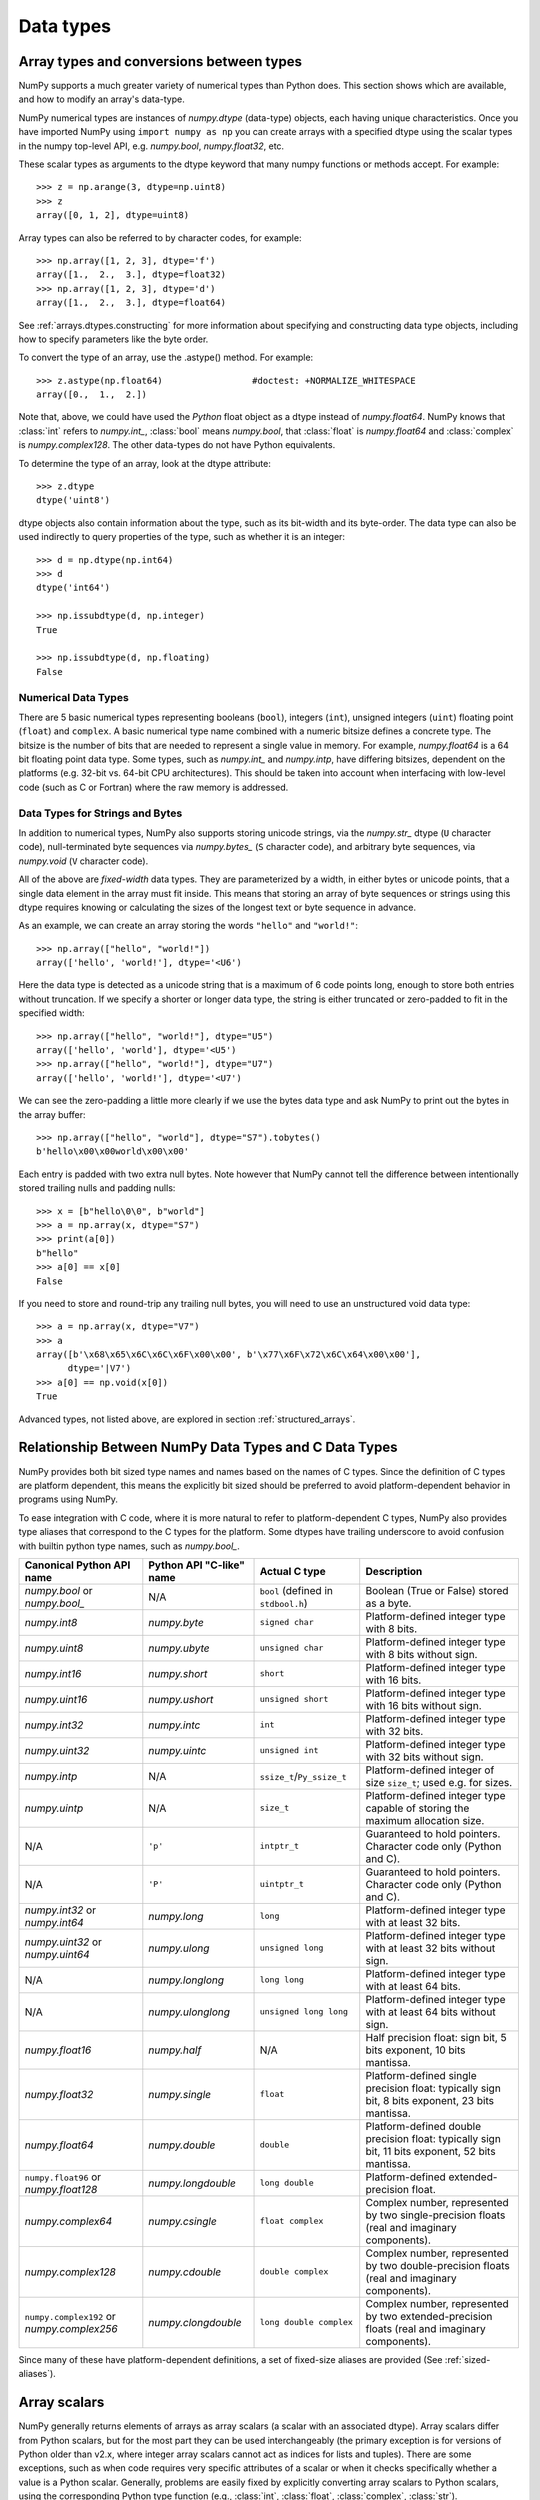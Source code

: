 .. _basics.types:

**********
Data types
**********

.. seealso:: :ref:`Data type objects <arrays.dtypes>`

Array types and conversions between types
=========================================

NumPy supports a much greater variety of numerical types than Python does.
This section shows which are available, and how to modify an array's data-type.

NumPy numerical types are instances of `numpy.dtype` (data-type) objects, each
having unique characteristics.  Once you have imported NumPy using ``import
numpy as np`` you can create arrays with a specified dtype using the scalar
types in the numpy top-level API, e.g. `numpy.bool`, `numpy.float32`, etc.

These scalar types as arguments to the dtype keyword that many numpy functions
or methods accept. For example::

    >>> z = np.arange(3, dtype=np.uint8)
    >>> z
    array([0, 1, 2], dtype=uint8)

Array types can also be referred to by character codes, for example::

  >>> np.array([1, 2, 3], dtype='f')
  array([1.,  2.,  3.], dtype=float32)
  >>> np.array([1, 2, 3], dtype='d')
  array([1.,  2.,  3.], dtype=float64)

See :ref:`arrays.dtypes.constructing` for more information about specifying and
constructing data type objects, including how to specify parameters like the
byte order.

To convert the type of an array, use the .astype() method. For example: ::

    >>> z.astype(np.float64)                 #doctest: +NORMALIZE_WHITESPACE
    array([0.,  1.,  2.])

Note that, above, we could have used the *Python* float object as a dtype
instead of `numpy.float64`.  NumPy knows that
:class:`int` refers to `numpy.int_`, :class:`bool` means
`numpy.bool`, that :class:`float` is `numpy.float64` and
:class:`complex` is `numpy.complex128`.  The other data-types do not have
Python equivalents.

To determine the type of an array, look at the dtype attribute::

    >>> z.dtype
    dtype('uint8')

dtype objects also contain information about the type, such as its bit-width
and its byte-order.  The data type can also be used indirectly to query
properties of the type, such as whether it is an integer::

    >>> d = np.dtype(np.int64)
    >>> d
    dtype('int64')

    >>> np.issubdtype(d, np.integer)
    True

    >>> np.issubdtype(d, np.floating)
    False

Numerical Data Types
--------------------

There are 5 basic numerical types representing booleans (``bool``), integers
(``int``), unsigned integers (``uint``) floating point (``float``) and
``complex``. A basic numerical type name combined with a numeric bitsize defines
a concrete type.  The bitsize is the number of bits that are needed to represent
a single value in memory. For example, `numpy.float64` is a 64 bit
floating point data type. Some types, such as `numpy.int_` and
`numpy.intp`, have differing bitsizes, dependent on the platforms
(e.g. 32-bit vs. 64-bit CPU architectures).  This should be taken into account
when interfacing with low-level code (such as C or Fortran) where the raw memory
is addressed.

Data Types for Strings and Bytes
--------------------------------

In addition to numerical types, NumPy also supports storing unicode strings, via
the `numpy.str_` dtype (``U`` character code), null-terminated byte sequences via
`numpy.bytes_` (``S`` character code), and arbitrary byte sequences, via
`numpy.void` (``V`` character code).

All of the above are *fixed-width* data types. They are parameterized by a
width, in either bytes or unicode points, that a single data element in the
array must fit inside. This means that storing an array of byte sequences or
strings using this dtype requires knowing or calculating the sizes of the
longest text or byte sequence in advance.

As an example, we can create an array storing the words ``"hello"`` and
``"world!"``::

  >>> np.array(["hello", "world!"])
  array(['hello', 'world!'], dtype='<U6')

Here the data type is detected as a unicode string that is a maximum of 6 code
points long, enough to store both entries without truncation. If we specify a
shorter or longer data type, the string is either truncated or zero-padded to
fit in the specified width::

  >>> np.array(["hello", "world!"], dtype="U5")
  array(['hello', 'world'], dtype='<U5')
  >>> np.array(["hello", "world!"], dtype="U7")
  array(['hello', 'world!'], dtype='<U7')

We can see the zero-padding a little more clearly if we use the bytes data
type and ask NumPy to print out the bytes in the array buffer::

  >>> np.array(["hello", "world"], dtype="S7").tobytes()
  b'hello\x00\x00world\x00\x00'

Each entry is padded with two extra null bytes. Note however that NumPy cannot
tell the difference between intentionally stored trailing nulls and padding
nulls::

  >>> x = [b"hello\0\0", b"world"]
  >>> a = np.array(x, dtype="S7")
  >>> print(a[0])
  b"hello"
  >>> a[0] == x[0]
  False

If you need to store and round-trip any trailing null bytes, you will need to
use an unstructured void data type::

  >>> a = np.array(x, dtype="V7")
  >>> a
  array([b'\x68\x65\x6C\x6C\x6F\x00\x00', b'\x77\x6F\x72\x6C\x64\x00\x00'],
        dtype='|V7')
  >>> a[0] == np.void(x[0])
  True

Advanced types, not listed above, are explored in section
:ref:`structured_arrays`.

.. _canonical-python-and-c-types:

Relationship Between NumPy Data Types and C Data Types
======================================================

NumPy provides both bit sized type names and names based on the names of C types.
Since the definition of C types are platform dependent, this means the explicitly
bit sized should be preferred to avoid platform-dependent behavior in programs
using NumPy.

To ease integration with C code, where it is more natural to refer to
platform-dependent C types, NumPy also provides type aliases that correspond
to the C types for the platform. Some dtypes have trailing underscore to avoid
confusion with builtin python type names, such as `numpy.bool_`.

.. list-table::
    :header-rows: 1

    * - Canonical Python API name
      - Python API "C-like" name
      - Actual C type
      - Description

    * - `numpy.bool` or `numpy.bool_`
      - N/A
      - ``bool`` (defined in ``stdbool.h``)
      - Boolean (True or False) stored as a byte.

    * - `numpy.int8`
      - `numpy.byte`
      - ``signed char``
      - Platform-defined integer type with 8 bits.

    * - `numpy.uint8`
      - `numpy.ubyte`
      - ``unsigned char``
      - Platform-defined integer type with 8 bits without sign.

    * - `numpy.int16`
      - `numpy.short`
      - ``short``
      - Platform-defined integer type with 16 bits.

    * - `numpy.uint16`
      - `numpy.ushort`
      - ``unsigned short``
      - Platform-defined integer type with 16 bits without sign.

    * - `numpy.int32`
      - `numpy.intc`
      - ``int``
      - Platform-defined integer type with 32 bits.

    * - `numpy.uint32`
      - `numpy.uintc`
      - ``unsigned int``
      - Platform-defined integer type with 32 bits without sign.

    * - `numpy.intp`
      - N/A
      - ``ssize_t``/``Py_ssize_t``
      - Platform-defined integer of size ``size_t``; used e.g. for sizes.

    * - `numpy.uintp`
      - N/A
      - ``size_t``
      - Platform-defined integer type capable of storing the maximum
        allocation size.

    * - N/A
      - ``'p'``
      - ``intptr_t``
      - Guaranteed to hold pointers. Character code only (Python and C).

    * - N/A
      - ``'P'``
      - ``uintptr_t``
      - Guaranteed to hold pointers. Character code only (Python and C).

    * - `numpy.int32` or `numpy.int64`
      - `numpy.long`
      - ``long``
      - Platform-defined integer type with at least 32 bits.

    * - `numpy.uint32` or `numpy.uint64`
      - `numpy.ulong`
      - ``unsigned long``
      - Platform-defined integer type with at least 32 bits without sign.

    * - N/A
      - `numpy.longlong`
      - ``long long``
      - Platform-defined integer type with at least 64 bits.

    * - N/A
      - `numpy.ulonglong`
      - ``unsigned long long``
      - Platform-defined integer type with at least 64 bits without sign.

    * - `numpy.float16`
      - `numpy.half`
      - N/A
      - Half precision float:
        sign bit, 5 bits exponent, 10 bits mantissa.

    * - `numpy.float32`
      - `numpy.single`
      - ``float``
      - Platform-defined single precision float:
        typically sign bit, 8 bits exponent, 23 bits mantissa.

    * - `numpy.float64`
      - `numpy.double`
      - ``double``
      - Platform-defined double precision float:
        typically sign bit, 11 bits exponent, 52 bits mantissa.

    * - ``numpy.float96`` or `numpy.float128`
      - `numpy.longdouble`
      - ``long double``
      - Platform-defined extended-precision float.

    * - `numpy.complex64`
      - `numpy.csingle`
      - ``float complex``
      - Complex number, represented by two single-precision floats (real and imaginary components).

    * - `numpy.complex128`
      - `numpy.cdouble`
      - ``double complex``
      - Complex number, represented by two double-precision floats (real and imaginary components).

    * - ``numpy.complex192`` or `numpy.complex256`
      - `numpy.clongdouble`
      - ``long double complex``
      - Complex number, represented by two extended-precision floats (real and imaginary components).

Since many of these have platform-dependent definitions, a set of fixed-size
aliases are provided (See :ref:`sized-aliases`).

Array scalars
=============

NumPy generally returns elements of arrays as array scalars (a scalar
with an associated dtype).  Array scalars differ from Python scalars, but
for the most part they can be used interchangeably (the primary
exception is for versions of Python older than v2.x, where integer array
scalars cannot act as indices for lists and tuples).  There are some
exceptions, such as when code requires very specific attributes of a scalar
or when it checks specifically whether a value is a Python scalar. Generally,
problems are easily fixed by explicitly converting array scalars
to Python scalars, using the corresponding Python type function
(e.g., :class:`int`, :class:`float`, :class:`complex`, :class:`str`).

The primary advantage of using array scalars is that
they preserve the array type (Python may not have a matching scalar type
available, e.g. ``int16``).  Therefore, the use of array scalars ensures
identical behaviour between arrays and scalars, irrespective of whether the
value is inside an array or not.  NumPy scalars also have many of the same
methods arrays do.

.. _overflow-errors:

Overflow errors
===============

The fixed size of NumPy numeric types may cause overflow errors when a value
requires more memory than available in the data type. For example,
`numpy.power` evaluates ``100 ** 9`` correctly for 64-bit integers,
but gives -1486618624 (incorrect) for a 32-bit integer.

    >>> np.power(100, 9, dtype=np.int64)
    1000000000000000000
    >>> np.power(100, 9, dtype=np.int32)
    np.int32(-1486618624)

The behaviour of NumPy and Python integer types differs significantly for
integer overflows and may confuse users expecting NumPy integers to behave
similar to Python's :class:`int`. Unlike NumPy, the size of Python's
:class:`int` is flexible. This means Python integers may expand to accommodate
any integer and will not overflow.

NumPy provides `numpy.iinfo` and `numpy.finfo` to verify the
minimum or maximum values of NumPy integer and floating point values
respectively ::

    >>> np.iinfo(int) # Bounds of the default integer on this system.
    iinfo(min=-9223372036854775808, max=9223372036854775807, dtype=int64)
    >>> np.iinfo(np.int32) # Bounds of a 32-bit integer
    iinfo(min=-2147483648, max=2147483647, dtype=int32)
    >>> np.iinfo(np.int64) # Bounds of a 64-bit integer
    iinfo(min=-9223372036854775808, max=9223372036854775807, dtype=int64)

If 64-bit integers are still too small the result may be cast to a
floating point number. Floating point numbers offer a larger, but inexact,
range of possible values.

    >>> np.power(100, 100, dtype=np.int64) # Incorrect even with 64-bit int
    0
    >>> np.power(100, 100, dtype=np.float64)
    1e+200

.. note:::

    Many functions in NumPy, especially those in `numpy.linalg`, involve floating-point arithmetic, which can introduce small inaccuracies due to the way       computers represent decimal numbers. For instance, when computing the determinant of the following matrix:

    >>> import numpy as np
    >>> a = np.array([[5, 5, 6], [7, 7, 5], [4, 4, 8]])
    >>> print(np.linalg.det(a))  # Expected: 0
    

    One may receive a result like ``-3.1974423109204565e-14`` instead of ``0``. This is a known behavior of floating-point operations in numerical         
    libraries.

    To handle such cases, it's advisable to set a threshold for comparison when checking if a determinant is effectively zero. For example:

    >>> if np.isclose(det, 0, atol=1e-10):  # Absolute tolerance
    >>>     print("The determinant is effectively zero.")

    This method allows you to account for the small inaccuracies that can occur in floating-point calculations.

Extended precision
==================

Python's floating-point numbers are usually 64-bit floating-point numbers,
nearly equivalent to `numpy.float64`. In some unusual situations it may be
useful to use floating-point numbers with more precision. Whether this
is possible in numpy depends on the hardware and on the development
environment: specifically, x86 machines provide hardware floating-point
with 80-bit precision, and while most C compilers provide this as their
``long double`` type, MSVC (standard for Windows builds) makes
``long double`` identical to ``double`` (64 bits). NumPy makes the
compiler's ``long double`` available as `numpy.longdouble` (and
``np.clongdouble`` for the complex numbers). You can find out what your
numpy provides with ``np.finfo(np.longdouble)``.

NumPy does not provide a dtype with more precision than C's
``long double``; in particular, the 128-bit IEEE quad precision
data type (FORTRAN's ``REAL*16``) is not available.

For efficient memory alignment, `numpy.longdouble` is usually stored
padded with zero bits, either to 96 or 128 bits. Which is more efficient
depends on hardware and development environment; typically on 32-bit
systems they are padded to 96 bits, while on 64-bit systems they are
typically padded to 128 bits. ``np.longdouble`` is padded to the system
default; ``np.float96`` and ``np.float128`` are provided for users who
want specific padding. In spite of the names, ``np.float96`` and
``np.float128`` provide only as much precision as ``np.longdouble``,
that is, 80 bits on most x86 machines and 64 bits in standard
Windows builds.

Be warned that even if `numpy.longdouble` offers more precision than
python :class:`float`, it is easy to lose that extra precision, since
python often forces values to pass through ``float``. For example,
the ``%`` formatting operator requires its arguments to be converted
to standard python types, and it is therefore impossible to preserve
extended precision even if many decimal places are requested. It can
be useful to test your code with the value
``1 + np.finfo(np.longdouble).eps``.
